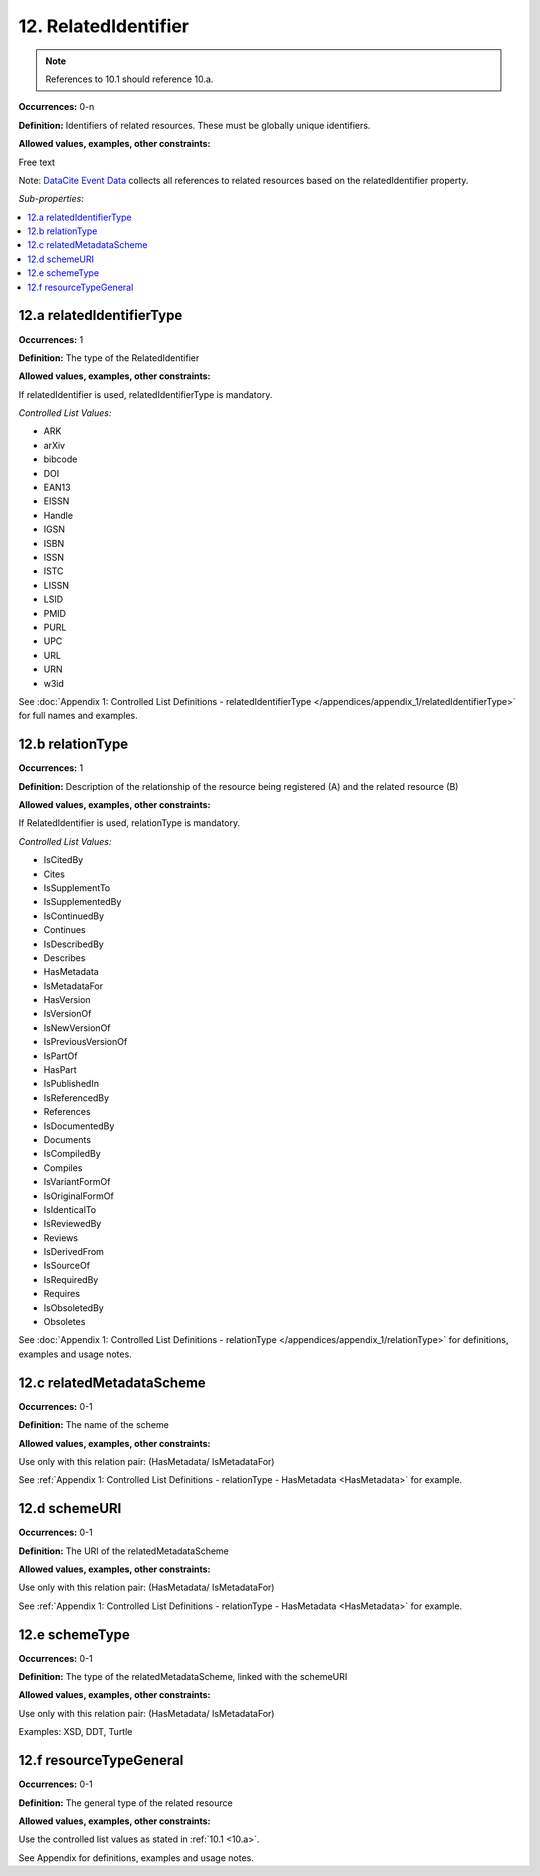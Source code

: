 12. RelatedIdentifier
=======================

.. note::
   References to 10.1 should reference 10.a.

**Occurrences:** 0-n

**Definition:** Identifiers of related resources. These must be globally unique identifiers.

**Allowed values, examples, other constraints:**

Free text

Note: `DataCite Event Data <https://support.datacite.org/docs/eventdata-guide>`_ collects all references to related resources based on the relatedIdentifier property.

*Sub-properties:*

.. contents:: :local:

.. _12.a:

12.a relatedIdentifierType
~~~~~~~~~~~~~~~~~~~~~~~~~~~~

**Occurrences:** 1

**Definition:** The type of the RelatedIdentifier

**Allowed values, examples, other constraints:**

If relatedIdentifier is used, relatedIdentifierType is mandatory.

*Controlled List Values:*

* ARK
* arXiv
* bibcode
* DOI
* EAN13
* EISSN
* Handle
* IGSN
* ISBN
* ISSN
* ISTC
* LISSN
* LSID
* PMID
* PURL
* UPC
* URL
* URN
* w3id

See :doc:`Appendix 1: Controlled List Definitions - relatedIdentifierType </appendices/appendix_1/relatedIdentifierType>` for full names and examples.

.. _12.b:

12.b relationType
~~~~~~~~~~~~~~~~~~~

**Occurrences:** 1

**Definition:** Description of the relationship of the resource being registered (A) and the related resource (B)

**Allowed values, examples, other constraints:**

If RelatedIdentifier is used, relationType is mandatory.

*Controlled List Values:*

* IsCitedBy
* Cites
* IsSupplementTo
* IsSupplementedBy
* IsContinuedBy
* Continues
* IsDescribedBy
* Describes
* HasMetadata
* IsMetadataFor
* HasVersion
* IsVersionOf
* IsNewVersionOf
* IsPreviousVersionOf
* IsPartOf
* HasPart
* IsPublishedIn
* IsReferencedBy
* References
* IsDocumentedBy
* Documents
* IsCompiledBy
* Compiles
* IsVariantFormOf
* IsOriginalFormOf
* IsIdenticalTo
* IsReviewedBy
* Reviews
* IsDerivedFrom
* IsSourceOf
* IsRequiredBy
* Requires
* IsObsoletedBy
* Obsoletes

See :doc:`Appendix 1: Controlled List Definitions - relationType </appendices/appendix_1/relationType>` for definitions, examples and usage notes.


12.c relatedMetadataScheme
~~~~~~~~~~~~~~~~~~~~~~~~~~~~

**Occurrences:** 0-1

**Definition:** The name of the scheme

**Allowed values, examples, other constraints:**

Use only with this relation pair:
(HasMetadata/ IsMetadataFor)

See :ref:`Appendix 1: Controlled List Definitions - relationType  - HasMetadata <HasMetadata>` for example.

12.d schemeURI
~~~~~~~~~~~~~~~~~~~~~~~~~~~~

**Occurrences:** 0-1

**Definition:** The URI of the relatedMetadataScheme

**Allowed values, examples, other constraints:**

Use only with this relation pair:
(HasMetadata/ IsMetadataFor)

See :ref:`Appendix 1: Controlled List Definitions - relationType  - HasMetadata <HasMetadata>` for example.

12.e schemeType
~~~~~~~~~~~~~~~~~~~~~~~~~~~~

**Occurrences:** 0-1

**Definition:** The type of the relatedMetadataScheme, linked with the schemeURI

**Allowed values, examples, other constraints:**

Use only with this relation pair:
(HasMetadata/ IsMetadataFor)

Examples: XSD, DDT, Turtle

12.f resourceTypeGeneral
~~~~~~~~~~~~~~~~~~~~~~~~~~~~

**Occurrences:** 0-1

**Definition:** The general type of the related resource

**Allowed values, examples, other constraints:**

Use the controlled list values as stated in :ref:`10.1 <10.a>`.

See Appendix for definitions, examples and usage notes.
